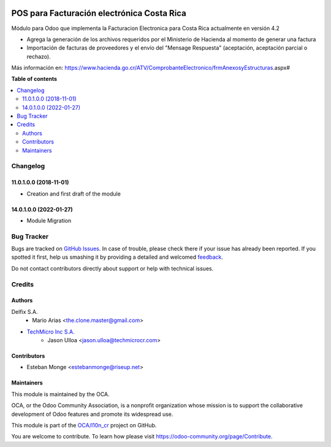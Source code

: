 .. image:: https://img.shields.io/badge/license-AGPL--3-blue.png
   :target: https://www.gnu.org/licenses/agpl
   :alt: License: AGPL-3

================================================
POS para Facturación electrónica Costa Rica
================================================

.. |badge1| image:: https://img.shields.io/badge/maturity-Beta-yellow.png
    :target: https://odoo-community.org/page/development-status
    :alt: Beta
.. |badge2| image:: https://img.shields.io/badge/licence-AGPL--3-blue.png
    :target: http://www.gnu.org/licenses/agpl-3.0-standalone.html
    :alt: License: AGPL-3
.. |badge3| image:: https://img.shields.io/badge/github-OCA%2Faccount--financial--reporting-lightgray.png?logo=github
    :target: https://github.com/OCA/account-financial-reporting/tree/14.0/account_financial_report
    :alt: OCA/account-financial-reporting
.. |badge4| image:: https://img.shields.io/badge/weblate-Translate%20me-F47D42.png
    :target: https://translation.odoo-community.org/projects/account-financial-reporting-11-0/account-financial-reporting-11-0-account_financial_report
    :alt: Translate me on Weblate
.. |badge5| image:: https://img.shields.io/badge/runbot-Try%20me-875A7B.png
    :target: https://runbot.odoo-community.org/runbot/91/14.0
    :alt: Try me on Runbot

|badge1| |badge2| |badge3| |badge4| |badge5| 


Módulo para Odoo que implementa la Facturacion Electronica para Costa Rica actualmente en versión 4.2

- Agrega la generación de los archivos requeridos por el Ministerio de Hacienda al momento de generar una factura
- Importación de facturas de proveedores y el envío del "Mensage Respuesta" (aceptación, aceptación parcial o rechazo).

Más información en: https://www.hacienda.go.cr/ATV/ComprobanteElectronico/frmAnexosyEstructuras.aspx#

**Table of contents**

.. contents::
   :local:

Changelog
=========

11.0.1.0.0 (2018-11-01)
~~~~~~~~~~~~~~~~~~~~~~~

* Creation and first draft of the module

14.0.1.0.0 (2022-01-27)
~~~~~~~~~~~~~~~~~~~~~~~

* Module Migration


Bug Tracker
===========

Bugs are tracked on `GitHub Issues <https://github.com/OdooCR/l10n_cr/issues>`_.
In case of trouble, please check there if your issue has already been reported.
If you spotted it first, help us smashing it by providing a detailed and welcomed
`feedback <https://github.com/OdooCR/l10n_cr/issues/new?body=module:%20l10n_cr%0Aversion:%2011.0%0A%0A**Steps%20to%20reproduce**%0A-%20...%0A%0A**Current%20behavior**%0A%0A**Expected%20behavior**>`_.

Do not contact contributors directly about support or help with technical issues.

Credits
=======

Authors
~~~~~~~
Delfix S.A.
    * Mario Arias <the.clone.master@gmail.com>

* `TechMicro Inc S.A. <https://www.techmicrocr.com>`_
    * Jason Ulloa <jason.ulloa@techmicrocr.com>

Contributors
~~~~~~~~~~~~
* Esteban Monge <estebanmonge@riseup.net>


Maintainers
~~~~~~~~~~~

This module is maintained by the OCA.

.. image:: https://odoo-community.org/logo.png
   :alt: Odoo Community Association
   :target: https://odoo-community.org

OCA, or the Odoo Community Association, is a nonprofit organization whose
mission is to support the collaborative development of Odoo features and
promote its widespread use.

This module is part of the `OCA/l10n_cr <https://github.com/OCA/l10n_cr>`_ project on GitHub.

You are welcome to contribute. To learn how please visit https://odoo-community.org/page/Contribute.
